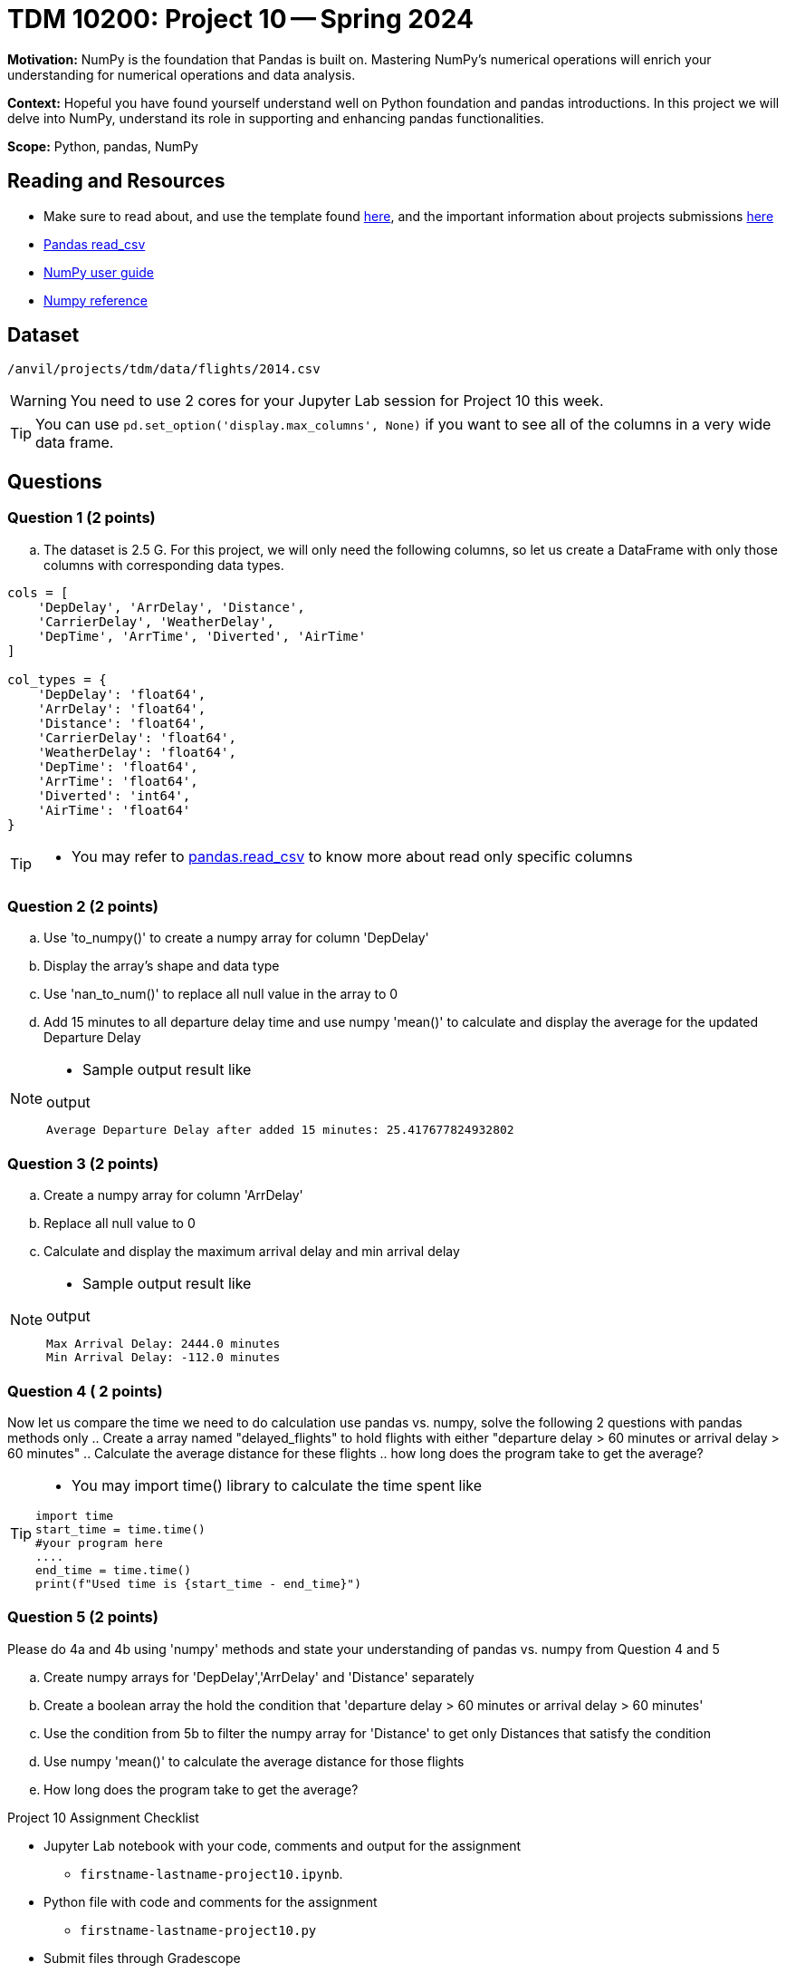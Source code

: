 = TDM 10200: Project 10 -- Spring 2024

**Motivation:** NumPy is the foundation that Pandas is built on. Mastering NumPy's numerical operations will enrich your understanding for numerical operations and data analysis.

**Context:** Hopeful you have found yourself understand well on Python foundation and pandas introductions. In this project we will delve into NumPy, understand its role in supporting and enhancing pandas functionalities. 

**Scope:** Python, pandas, NumPy 

== Reading and Resources

- Make sure to read about, and use the template found xref:templates.adoc[here], and the important information about projects submissions xref:submissions.adoc[here]
- https://pandas.pydata.org/pandas-docs/stable/reference/api/pandas.read_csv.html[Pandas read_csv]
- https://numpy.org/devdocs/user/index.html[NumPy user guide]
- https://numpy.org/devdocs/reference/index.html[Numpy reference]

== Dataset

`/anvil/projects/tdm/data/flights/2014.csv`

[WARNING]
====
You need to use 2 cores for your Jupyter Lab session for Project 10 this week.
====

[TIP]
====
You can use `pd.set_option('display.max_columns', None)` if you want to see all of the columns in a very wide data frame.
====

== Questions

=== Question 1 (2 points)

[loweralpha]
.. The dataset is 2.5 G. For this project, we will only need the following columns, so let us create a DataFrame with only those columns with corresponding data types.

[source,python]
----
cols = [
    'DepDelay', 'ArrDelay', 'Distance', 
    'CarrierDelay', 'WeatherDelay', 
    'DepTime', 'ArrTime', 'Diverted', 'AirTime'
]

col_types = {
    'DepDelay': 'float64', 
    'ArrDelay': 'float64', 
    'Distance': 'float64', 
    'CarrierDelay': 'float64', 
    'WeatherDelay': 'float64', 
    'DepTime': 'float64', 
    'ArrTime': 'float64', 
    'Diverted': 'int64', 
    'AirTime': 'float64'
}
----
[TIP]
====
- You may refer to https://pandas.pydata.org/pandas-docs/stable/reference/api/pandas.read_csv.html[pandas.read_csv] to know more about read only specific columns
====

=== Question 2 (2 points)
.. Use 'to_numpy()' to create a numpy array for column 'DepDelay'
.. Display the array's shape and data type
.. Use 'nan_to_num()' to replace all null value in the array to 0
.. Add 15 minutes to all departure delay time and use numpy 'mean()' to calculate and display the average for the updated Departure Delay

[NOTE]
====
- Sample output result like

.output
----
Average Departure Delay after added 15 minutes: 25.417677824932802
----
====
=== Question 3 (2 points)

.. Create a numpy array for column 'ArrDelay'
.. Replace all null value to 0
.. Calculate and display the maximum arrival delay and min arrival delay

[NOTE]
====
- Sample output result like

.output
----
Max Arrival Delay: 2444.0 minutes 
Min Arrival Delay: -112.0 minutes
----
====


=== Question 4 ( 2 points)

Now let us compare the time we need to do calculation use pandas vs. numpy, solve the following 2 questions with pandas methods only
.. Create a array named "delayed_flights" to hold flights with either "departure delay > 60 minutes or arrival delay > 60 minutes"
.. Calculate the average distance for these flights
.. how long does the program take to get the average?

[TIP]
====
- You may import time() library to calculate the time spent like
[source,python]
----
import time
start_time = time.time()
#your program here
....
end_time = time.time()
print(f"Used time is {start_time - end_time}")
----
====

=== Question 5 (2 points)

Please do 4a and 4b using 'numpy' methods and state your understanding of pandas vs. numpy from Question 4 and 5

.. Create numpy arrays for 'DepDelay','ArrDelay' and 'Distance' separately
.. Create a boolean array the hold the condition that 'departure delay > 60 minutes or arrival delay > 60 minutes'
.. Use the condition from 5b to filter the numpy array for 'Distance' to get only Distances that satisfy the condition 
.. Use numpy 'mean()' to calculate the average distance for those flights
.. How long does the program take to get the average?
 


Project 10 Assignment Checklist
====
* Jupyter Lab notebook with your code, comments and output for the assignment
    ** `firstname-lastname-project10.ipynb`.
* Python file with code and comments for the assignment
    ** `firstname-lastname-project10.py`

* Submit files through Gradescope
==== 
 
[WARNING]
====
_Please_ make sure to double check that your submission is complete, and contains all of your code and output before submitting. If you are on a spotty internet connection, it is recommended to download your submission after submitting it to make sure what you _think_ you submitted, was what you _actually_ submitted.
                                                                                                                             
In addition, please review our xref:submissions.adoc[submission guidelines] before submitting your project.
====


  